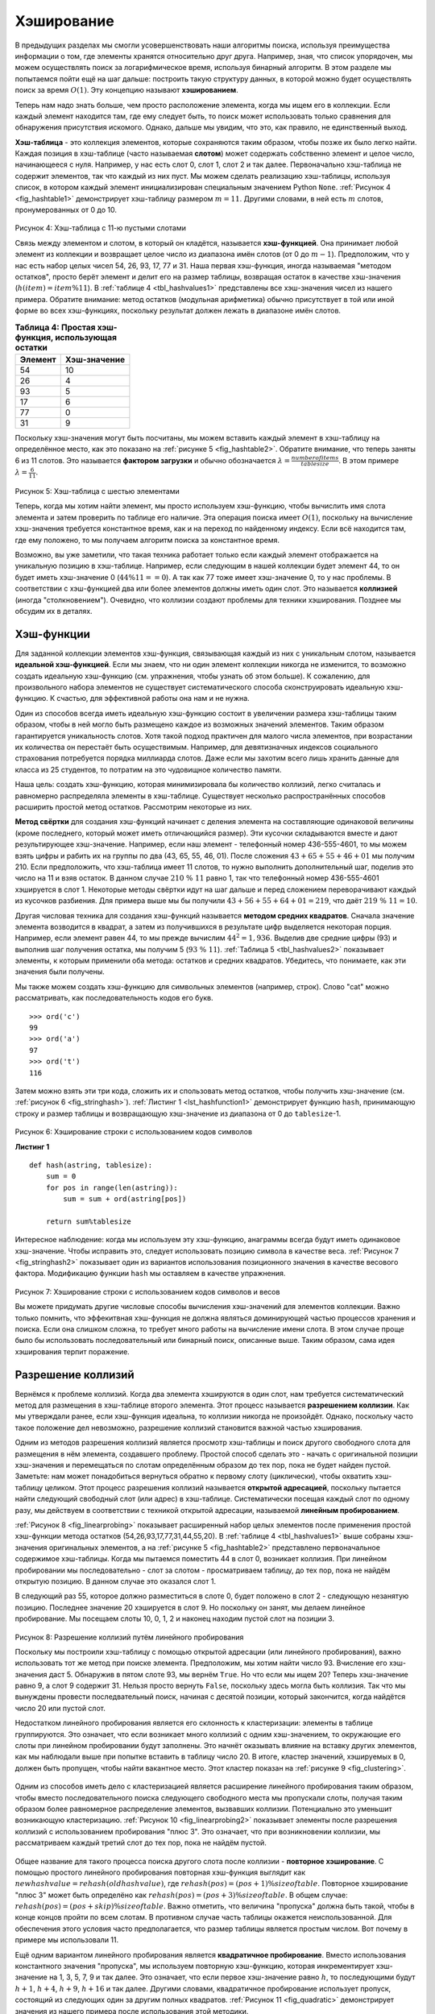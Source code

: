 ..  Copyright (C)  Brad Miller, David Ranum, Jeffrey Elkner, Peter Wentworth, Allen B. Downey, Chris
    Meyers, and Dario Mitchell.  Permission is granted to copy, distribute
    and/or modify this document under the terms of the GNU Free Documentation
    License, Version 1.3 or any later version published by the Free Software
    Foundation; with Invariant Sections being Forward, Prefaces, and
    Contributor List, no Front-Cover Texts, and no Back-Cover Texts.  A copy of
    the license is included in the section entitled "GNU Free Documentation
    License".

Хэширование
~~~~~~~~~~~~

В предыдущих разделах мы смогли усовершенствовать наши алгоритмы поиска, используя преимущества информации о том, где элементы хранятся относительно друг друга. Например, зная, что список упорядочен, мы можем осуществлять поиск за логарифмическое время, используя бинарный алгоритм. В этом разделе мы попытаемся пойти ещё на шаг дальше: построить такую структуру данных, в которой можно будет осуществлять поиск за время :math:`O(1)`. Эту концепцию называют **хэшированием**.

Теперь нам надо знать больше, чем просто расположение элемента, когда мы ищем его в коллекции. Если каждый элемент находится там, где ему следует быть, то поиск может использовать только сравнения для обнаружения присутствия искомого. Однако, дальше мы увидим, что это, как правило, не единственный выход.

**Хэш-таблица** - это коллекция элементов, которые сохраняются таким образом, чтобы позже их было легко найти. Каждая позиция в хэш-таблице (часто называемая **слотом**) может содержать собственно элемент и целое число, начинающееся с нуля. Например, у нас есть слот 0, слот 1, слот 2 и так далее. Первоначально хэш-таблица не содержит элементов, так что каждый из них пуст. Мы можем сделать реализацию хэш-таблицы, используя список, в котором каждый элемент инициализирован специальным значением Python ``None``. :ref:`Рисунок 4 <fig_hashtable1>` демонстрирует хэш-таблицу размером :math:`m=11`. Другими словами, в ней есть :math:`m` слотов, пронумерованных от 0 до 10.

.. _fig_hashtable1:

.. figure:: Figures/hashtable.png
   :align: center

Рисунок 4: Хэш-таблица с 11-ю пустыми слотами

Связь между элементом и слотом, в который он кладётся, называется **хэш-функцией**. Она принимает любой элемент из коллекции и возвращает целое число из диапазона имён слотов (от 0 до :math:`m-1`). Предположим, что у нас есть набор целых чисел 54, 26, 93, 17, 77 и 31. Наша первая хэш-функция, иногда называемая "методом остатков", просто берёт элемент и делит его на размер таблицы, возвращая остаток в качестве хэш-значения (:math:`h(item)=item \% 11`). В :ref:`таблице 4 <tbl_hashvalues1>` представлены все хэш-значения чисел из нашего примера. Обратите внимание: метод остатков (модульная арифметика) обычно присутствует в той или иной форме во всех хэш-функциях, поскольку результат должен лежать в диапазоне имён слотов.

.. _tbl_hashvalues1:

.. table:: **Таблица 4: Простая хэш-функция, использующая остатки**


    ================= ================ 
         **Элемент**  **Хэш-значение** 
    ================= ================ 
                   54               10 
                   26                4 
                   93                5 
                   17                6 
                   77                0 
                   31                9 
    ================= ================ 

Поскольку хэш-значения могут быть посчитаны, мы можем вставить каждый элемент в хэш-таблицу на определённое место, как это показано на :ref:`рисунке 5 <fig_hashtable2>`. Обратите внимание, что теперь заняты 6 из 11 слотов. Это называется **фактором загрузки** и обычно обозначается :math:`\lambda = \frac {numberofitems}{tablesize}`. В этом примере :math:`\lambda = \frac {6}{11}`.

.. _fig_hashtable2:

.. figure:: Figures/hashtable2.png
   :align: center

Рисунок 5: Хэш-таблица с шестью элементами

Теперь, когда мы хотим найти элемент, мы просто используем хэш-функцию, чтобы вычислить имя слота элемента и затем проверить по таблице его наличие. Эта операция поиска имеет :math:`O(1)`, поскольку на вычисление хэш-значения требуется константное время, как и на переход по найденному индексу. Если всё находится там, где ему положено, то мы получаем алгоритм поиска за константное время.

Возможно, вы уже заметили, что такая техника работает только если каждый элемент отображается на уникальную позицию в хэш-таблице. Например, если следующим в нашей коллекции будет элемент 44, то он будет иметь хэш-значение 0 (:math:`44 \% 11 == 0`). А так как 77 тоже имеет хэш-значение 0, то у нас проблемы. В соответствии с хэш-функцией два или более элементов должны иметь один слот. Это называется **коллизией** (иногда "столкновением"). Очевидно, что коллизии создают проблемы для техники хэширования. Позднее мы обсудим их в деталях.


Хэш-функции
^^^^^^^^^^^^

Для заданной коллекции элементов хэш-функция, связывающая каждый из них с уникальным слотом, называется **идеальной хэш-функцией**. Если мы знаем, что ни один элемент коллекции никогда не изменится, то возможно создать идеальную хэш-функцию (см. упражнения, чтобы узнать об этом больше). К сожалению, для произвольного набора элементов не существует систематического способа сконструировать идеальную хэш-функцию. К счастью, для эффективной работы она нам и не нужна.

Один из способов всегда иметь идеальную хэш-функцию состоит в увеличении размера хэш-таблицы таким образом, чтобы в ней могло быть размещено каждое из возможных значений элементов. Таким образом гарантируется уникальность слотов. Хотя такой подход практичен для малого числа элементов, при возрастании их количества он перестаёт быть осуществимым. Например, для девятизначных индексов социального страхования потребуется порядка миллиарда слотов. Даже если мы захотим всего лишь хранить данные для класса из 25 студентов, то потратим на это чудовищное количество памяти.

Наша цель: создать хэш-функцию, которая минимизировала бы количество коллизий, легко считалась и равномерно распределяла элементы в хэш-таблице. Существует несколько распространённых способов расширить простой метод остатков. Рассмотрим некоторые из них.

**Метод свёртки** для создания хэш-функций начинает с деления элемента на составляющие одинаковой величины (кроме последнего, который может иметь отличающийся размер). Эти кусочки складываются вместе и дают результирующее хэш-значение. Например, если наш элемент - телефонный номер 436-555-4601, то мы можем взять цифры и рабить их на группы по два (43, 65, 55, 46, 01). После сложения :math:`43+65+55+46+01` мы получим 210. Если предположить, что хэш-таблица имеет 11 слотов, то нужно выполнить дополнительный шаг, поделив это число на 11 и взяв остаток. В данном случае :math:`210\ \%\ 11` равно 1, так что телефонный номер 436-555-4601 хэшируется в слот 1. Некоторые методы свёртки идут на шаг дальше и перед сложением переворачивают каждый из кусочков разбиения. Для примера выше мы бы получили :math:`43+56+55+64+01 = 219`, что даёт :math:`219\ \%\ 11 = 10`.

Другая числовая техника для создания хэш-функций называется **методом средних квадратов**. Сначала значение элемента возводится в квадрат, а затем из получившихся в результате цифр выделяется некоторая порция. Например, если элемент равен 44, то мы прежде вычислим :math:`44 ^{2} = 1,936`. Выделив две средние цифры (93) и выполнив шаг получения остатка, мы получим 5 (:math:`93\ \%\ 11`). :ref:`Таблица 5 <tbl_hashvalues2>` показывает элементы, к которым применили оба метода: остатков и средних квадратов. Убедитесь, что понимаете, как эти значения были получены.

.. _tbl_hashvalues2:

.. table:: **Таблица 5: Сравнение методов остаков и средних квадратов**


    ================= =============== =================== 
          **Элемент**   **Остаток**   **Средний квадрат** 
    ================= =============== =================== 
                   54              10                3 
                   26               4                7 
                   93               5                9 
                   17               6                8 
                   77               0                4 
                   31               9                6 
    ================= =============== ================== 


Мы также можем создать хэш-функцию для символьных элементов (например, строк). Слово "cat" можно рассматривать, как последовательность кодов его букв.

::

    >>> ord('c')
    99
    >>> ord('a')
    97
    >>> ord('t')
    116

Затем можно взять эти три кода, сложить их и спользовать метод остатков, чтобы получить хэш-значение (см. :ref:`рисунок 6 <fig_stringhash>`). :ref:`Листинг 1 <lst_hashfunction1>` демонстрирует функцию ``hash``, принимающую строку и размер таблицы и возвращающую хэш-значение из диапазона от 0 до ``tablesize``-1.

.. _fig_stringhash:

.. figure:: Figures/stringhash.png
   :align: center

Рисунок 6: Хэширование строки с использованием кодов символов

.. _lst_hashfunction1:

**Листинг 1**

::

    def hash(astring, tablesize):
        sum = 0
        for pos in range(len(astring)):
            sum = sum + ord(astring[pos])

        return sum%tablesize

Интересное наблюдение: когда мы используем эту хэш-функцию, анаграммы всегда будут иметь одинаковое хэш-значение. Чтобы исправить это, следует использовать позицию символа в качестве веса. :ref:`Рисунок 7 <fig_stringhash2>` показывает один из вариантов использования позиционного значения в качестве весового фактора. Модификацию функции ``hash`` мы оставляем в качестве упражнения.

.. _fig_stringhash2:

.. figure:: Figures/stringhash2.png
   :align: center

Рисунок 7: Хэширование строки с использованием кодов символов и весов

Вы можете придумать другие числовые способы вычисления хэш-значений для элементов коллекции. Важно только помнить, что эффекитвная хэш-функция не должна являться доминирующей частью процессов хранения и поиска. Если она слишком сложна, то требует много работы на вычисление имени слота. В этом случае проще было бы использовать последовательный или бинарный поиск, описанные выше. Таким образом, сама идея хэширования терпит поражение.


Разрешение коллизий
^^^^^^^^^^^^^^^^^^^^

Вернёмся к проблеме коллизий. Когда два элемента хэшируются в один слот, нам требуется систематический метод для размещения в хэш-таблице второго элемента. Этот процесс называется **разрешением коллизии**. Как мы утверждали ранее, если хэш-функция идеальна, то коллизии никогда не произойдёт. Однако, поскольку часто такое положение дел невозможно, разрешение коллизий становится важной частью хэширования.

Одним из методов разрешения коллизий является просмотр хэш-таблицы и поиск другого свободного слота для размещения в нём элемента, создавшего проблему. Простой способ сделать это - начать с оригинальной позиции хэш-значения и перемещаться по слотам определённым образом до тех пор, пока не будет найден пустой. Заметьте: нам может понадобиться вернуться обратно к первому слоту (циклически), чтобы охватить хэш-таблицу целиком. Этот процесс разрешения коллизий называется **открытой адресацией**, поскольку пытается найти следующий свободный слот (или адрес) в хэш-таблице. Систематически посещая каждый слот по одному разу, мы действуем в соответствии с техникой открытой адресации, называемой **линейным пробированием**.

:ref:`Рисунок 8 <fig_linearprobing>` показывает расширенный набор целых элементов после применения простой хэш-функции метода остатков (54,26,93,17,77,31,44,55,20). В :ref:`таблице 4 <tbl_hashvalues1>` выше собраны хэш-значения оригинальных элементов, а на :ref:`рисунке 5 <fig_hashtable2>` представлено первоначальное содержимое хэш-таблицы. Когда мы пытаемся поместить 44 в слот 0, возникает коллизия. При линейном пробировании мы последовательно - слот за слотом - просматриваем таблицу, до тех пор, пока не найдём открытую позицию. В данном случае это оказался слот 1.

В следующий раз 55, которое должно разместиться в слоте 0, будет положено в слот 2 - следующую незанятую позицию. Последнее значение 20 хэшируется в слот 9. Но поскольку он занят, мы делаем линейное пробирование. Мы посещаем слоты 10, 0, 1, 2 и наконец находим пустой слот на позиции 3.

.. _fig_linearprobing:

.. figure:: Figures/linearprobing1.png
   :align: center

Рисунок 8: Разрешение коллизий путём линейного пробирования

Поскольку мы построили хэш-таблицу с помощью открытой адресации (или линейного пробирования), важно использовать тот же метод при поиске элемента. Предположим, мы хотим найти число 93. Вчисление его хэш-значения даст 5. Обнаружив в пятом слоте 93, мы вернём ``True``. Но что если мы ищем 20? Теперь хэш-значение равно 9, а слот 9 содержит 31. Нельзя просто вернуть ``False``, поскольку здесь могла быть коллизия. Так что мы вынуждены провести последвательный поиск, начиная с десятой позиции, который закончится, когда найдётся число 20 или пустой слот.

Недостатком линейного пробирования является его склонность к кластеризации: элементы в таблице группируются. Это означает, что если возникает много коллизий с одним хэш-значением, то окружающие его слоты при линейном пробировании будут заполнены. Это начнёт оказывать влияние на вставку других элементов, как мы наблюдали выше при попытке вставить в таблицу число 20. В итоге, кластер значений, хэшируемых в 0, должен быть пропущен, чтобы найти вакантное место. Этот кластер показан на :ref:`рисунке 9 <fig_clustering>`.

.. _fig_clustering:

.. figure:: Figures/clustering.png
   :align: center

    Рисунок 9: Кластер элементов для слота 0

Одним из способов иметь дело с кластеризацией является расширение линейного пробирования таким образом, чтобы вместо последовательного поиска следующего свободного места мы пропускали слоты, получая таким образом более равномерное распределение элементов, вызвавших коллизии. Потенциально это уменьшит возникающую кластеризацию. :ref:`Рисунок 10 <fig_linearprobing2>` показывает элементы после разрешения коллизий с использованием пробирования "плюс 3". Это означает, что при возникновении коллизии, мы рассматриваем каждый третий слот до тех пор, пока не найдём пустой.

.. _fig_linearprobing2:

.. figure:: Figures/linearprobing2.png
   :align: center

    Рисунок 10: Разрешение коллизий с использованием методики "плюс 3"

Общее название для такого процесса поиска другого слота после коллизии - **повторное хэширование**. С помощью простого линейного пробирования повторная хэш-функция выглядит как :math:`newhashvalue = rehash(oldhashvalue)`, где :math:`rehash(pos) = (pos + 1) \% sizeoftable`. Повторное хэширование "плюс 3" может быть определёно как :math:`rehash(pos) = (pos+3) \% sizeoftable`. В общем случае: :math:`rehash(pos) = (pos + skip) \% sizeoftable`. Важно отметить, что величина "пропуска" должна быть такой, чтобы в конце концов пройти по всем слотам. В противном случае часть таблицы окажется неиспользованной. Для обеспечения этого условия часто предполагается, что размер таблицы является простым числом. Вот почему в примере мы использовали 11.

Ещё одним вариантом линейного пробирования является **квадратичное пробирование**. Вместо использования константного значения "пропуска", мы используем повторную хэш-функцию, которая инкрементирует хэш-значение на 1, 3, 5, 7, 9 и так далее. Это означает, что если первое хэш-значение равно :math:`h`, то последующими будут :math:`h+1`,
:math:`h+4`, :math:`h+9`, :math:`h+16` и так далее. Другими словами, квадратичное пробирование использует пропуск, состоящий из следующих один за другим полных квадратов. :ref:`Рисунок 11 <fig_quadratic>` демонстрирует значения из нашего примера после использования этой методики.

.. _fig_quadratic:

.. figure:: Figures/quadratic.png
   :align: center

    Рисунок 11: Разрешение коллизий с помощью квадратичного пробирования

Альтернативным методом решения проблемы коллизий является разрешение каждому слоту содержать ссылку на коллекцию (или цепочку) значений. **Цепочки** позволяют множеству элементов занимать одну и ту же позицию в хэш-таблице. Чем больше элементов хэшируются в одно место, тем сложнее найти элемент в коллекции. :ref:`Рисунок 12 <fig_chaining>` показывает, как элементы добавляются в хэш-таблицу с использованием цепочек для разрешения коллизий.

.. _fig_chaining:

.. figure:: Figures/chaining.png
   :align: center

    Рисунок 12: Разрешение коллизий с помощью цепочек

Когда мы хотим найти элемент, мы используем хэш-функцию для генерации номера слота, в котором он должен размещаться. Поскольку каждый слот содержит коллекцию, мы используем различные техники поиска, чтобы определить, представлен ли он в ней. Преимуществом данного подхода является вероятность получить гораздо меньше элементов в каждом слоте, так что поиск будет более эффективным. Более подробный анализ мы проведём в конце этой главы.

.. admonition:: Самопроверка

   .. mchoicemf:: HASH_1
      :correct: c
      :answer_a: 1, 10
      :answer_b: 13, 0
      :answer_c: 1, 0
      :answer_d: 2, 3
      :feedback_a:  Будте внимательны, используйте оператор остатка, а не результат целочисленного деления.
      :feedback_b:  Не делите на два, используйте оператор деления с остатком.
      :feedback_c: 27 % 13 == 1 и 130 % 13 == 0
      :feedback_d: Используйте оператор деления с остатком.

      В хэш-таблице размером 13 какой индекс будет связан со следующими двумя ключами 27, 130?

   .. mchoicemf:: HASH_2
      :correct: b
      :answer_a: 100, __, __, 113, 114, 105, 116, 117, 97, 108, 99
      :answer_b: 99, 100, __, 113, 114, __, 116, 117, 105, 97, 108
      :answer_c: 100, 113, 117, 97, 14, 108, 116, 105, 99, __, __
      :answer_d: 117, 114, 108, 116, 105, 99, __, __, 97, 100, 113
      :feedback_a:  Похоже, что вы использовали арифметику по модулю 2. Вам нужно использовать размер хэш-таблицы в качестве модуля.
      :feedback_b:  Использование арифметики для модуля 11 и линейного пробирования даст эти значения.
      :feedback_c: Похоже, вы использовали арифметику для модуля 10. Попробуйте арифметику для модуля размера таблицы.
      :feedback_d: Будте внимательны, используйте оператор остатка, а не результат целочисленного деления.

      Предположим, у вас есть следующий набор ключей для вставки в хэш-таблицу, содержащую ровно 11 значений: 113 , 117 , 97 , 100 , 114 , 108 , 116 , 105 , 99. Что из следующего лучше всего демонстрирует содержимое таблицы после вставки всех ключей с использованием линейного пробирования?



Реализация абстрактного типа данных ``Map``
^^^^^^^^^^^^^^^^^^^^^^^^^^^^^^^^^^^^^^^^^^^^

Одной из наиболее используемых коллекций Python являются словари. Напомним, что словарь - ассоциативный тип данных, в котором можно хранить пары ключ-значение. Ключи используются для поиска ассоциативных значений данных. Мы часто называем эту идею **отображением**.

Абстрактный тип данных ``Map`` можно определить следующим образом. Его структура - неупорядоченная коллекция ассоциаций между ключами и значениями. Все ключи уникальны, таким образом поддерживаются отношения "один к одному" между ключами и значениями. Операции для такого типа данных представлены ниже:

- ``Map()`` Создаёт новый пустой экземпляр типа. Возвращает пустую коллекцию отображений.

- ``put(key, val)`` Добавляет новую пару ключ-значение в отображение. Если такой ключ уже имеется, то заменяет старое значение новым.

- ``get(key)`` Принимает ключ, возвращает соответствующее ему значение из коллекции или ``None``.

- ``del`` Удаляет пару ключ-значение из отображения, используя оператор вида ``del map[key]``.

- ``len()`` Возвращает количество пар ключ-значение, хранящихся в коллекции.

- ``in`` Возвращает ``True`` для оператора вида ``key in map``, если данный ключ присутствует в коллекции, или ``False`` в противном случае.

Одним из больших преимуществ словарей является то, что, имея ключ, мы можем найти ассоциированное с ним значение очень быстро. Для обеспечения надлежащей скорости требуется реализация, поддерживающая эффективный поиск. Мы можем использовать список с последовательным или бинарным поиском, но правильнее будет воспользоваться хэш-таблицей, описанной выше, поскольку поиск элемента в ней может приближаться к производительности :math:`O(1)`.

В :ref:`листинге 2 <lst_hashtablecodeconstructor>` мы используем два списка, чтобы создать класс ``HashTable``, воплощающий абстрактный тип данных ``Map``. Один список, называемый ``slots``, будет содержать ключи элементов, а параллельный ему список ``data`` - значения данных. Когда мы находим ключ, на соответствующей позиции в списке с данными будет находиться связанное с ним значение. Мы будем работать со списком ключей, как с хэш-таблицей, используя идеи, представленные ранее. Обратите внимание, что первоначальный размер хэш-таблицы выбран равным 11. Хотя это число произвольно, важно, чтобы оно было простым. Это сделает алгоритм разрешения коллизий максимально эффективным.

.. _lst_hashtablecodeconstructor:

**Листинг 2**

::

    class HashTable:
        def __init__(self):
            self.size = 11
            self.slots = [None] * self.size
            self.data = [None] * self.size

``hashfunction`` реализует простой метод остатков. В качестве техники разрешения коллизий используется линейное пробирование с функцией повторного хэширования "плюс 1". Функция ``put`` (см. :ref:`листинг 3 <lst_hashtablecodestore>`) предполагает, что в конце-концов найдётся пустой слот, или такой ключ уже присутствует в ``self.slots``. Она вычисляет оригинальное хэш-значение и, если слот не пуст, применяет функцию ``rehash`` до тех пор, пока не найдёт свободное место. Если непустой слот уже содержит ключ, старое значение данных будет заменено на новое.

.. _lst_hashtablecodestore:

**Листинг 3**

::

    def put(self,key,data):
      hashvalue = self.hashfunction(key,len(self.slots))

      if self.slots[hashvalue] == None:
        self.slots[hashvalue] = key
        self.data[hashvalue] = data
      else:
        if self.slots[hashvalue] == key:
          self.data[hashvalue] = data  #replace
        else:
          nextslot = self.rehash(hashvalue,len(self.slots))
          while self.slots[nextslot] != None and \
                          self.slots[nextslot] != key:
            nextslot = self.rehash(nextslot,len(self.slots))

          if self.slots[nextslot] == None:
            self.slots[nextslot]=key
            self.data[nextslot]=data
          else:
            self.data[nextslot] = data #replace

    def hashfunction(self,key,size):
         return key%size

    def rehash(self,oldhash,size):
        return (oldhash+1)%size

Аналогично функция ``get`` (см. :ref:`листинг 4 <lst_hashtablecodesearch>`) начинает с вычисления начального хэш-значения. Если искомая величина не содержится в этом слоте, то используется ``rehash`` для определения следующей позиции. Обратите внимание: строка 15 гарантирует, что поиск закончится, проверяя, не вернулись ли мы в начальный слот. Если такое происходит, значит все возможные слоты исчерпаны, и элемент в коллекции не представлен.

Кончный метод класса ``HashTable`` предоставляет для словарей дополнительный функционал. Мы перегружаем методы ``__getitem__`` и ``__setitem__``, чтобы получать доступ к элементам с помощью ``[]``. Это подразумевает, что созданному экземпляру ``HashTable`` будет доступен знакомый оператор индекса. Оставшиеся методы мы оставляем в качестве упражнения.

.. _lst_hashtablecodesearch:

**Листинг 4**

.. highlight:: python
    :linenothreshold: 5

::

    def get(self,key):
      startslot = self.hashfunction(key,len(self.slots))

      data = None
      stop = False
      found = False
      position = startslot
      while self.slots[position] != None and  \
                           not found and not stop:
         if self.slots[position] == key:
           found = True
           data = self.data[position]
         else:
           position=self.rehash(position,len(self.slots))
           if position == startslot:
               stop = True
      return data

    def __getitem__(self,key):
        return self.get(key)

    def __setitem__(self,key,data):
        self.put(key,data)
        
        
        
.. highlight:: python
    :linenothreshold: 500

Следующая сессия демонстрирует класс ``HashTable`` в действии. Сначала мы создаём хэш-таблицу и сохраняем в неё несколько элементов с целочисленными ключами и строковыми значениями данных.

::

    >>> H=HashTable()
    >>> H[54]="cat"
    >>> H[26]="dog"
    >>> H[93]="lion"
    >>> H[17]="tiger"
    >>> H[77]="bird"
    >>> H[31]="cow"
    >>> H[44]="goat"
    >>> H[55]="pig"
    >>> H[20]="chicken"
    >>> H.slots
    [77, 44, 55, 20, 26, 93, 17, None, None, 31, 54]
    >>> H.data
    ['bird', 'goat', 'pig', 'chicken', 'dog', 'lion',
           'tiger', None, None, 'cow', 'cat']

Далее мы получаем доступ и изменяем некоторые из элементов в хэш-таблице. Обратите внимание, что значение с ключом 20 заменяется.

::

    >>> H[20]
    'chicken'
    >>> H[17]
    'tiger'
    >>> H[20]='duck'
    >>> H[20]
    'duck'
    >>> H.data
    ['bird', 'goat', 'pig', 'duck', 'dog', 'lion',
           'tiger', None, None, 'cow', 'cat']
    >> print(H[99])
    None


Целиком пример хэш-таблицы можно увидеть в ActiveCode 1.

.. activecode:: hashtablecomplete
   :caption: Пример хэш-таблицы целиком
   :hidecode:
   
   class HashTable:
       def __init__(self):
           self.size = 11
           self.slots = [None] * self.size
           self.data = [None] * self.size

       def put(self,key,data):
         hashvalue = self.hashfunction(key,len(self.slots))

         if self.slots[hashvalue] == None:
           self.slots[hashvalue] = key
           self.data[hashvalue] = data
         else:
           if self.slots[hashvalue] == key:
             self.data[hashvalue] = data  #replace
           else:
             nextslot = self.rehash(hashvalue,len(self.slots))
             while self.slots[nextslot] != None and \
                             self.slots[nextslot] != key:
               nextslot = self.rehash(nextslot,len(self.slots))

             if self.slots[nextslot] == None:
               self.slots[nextslot]=key
               self.data[nextslot]=data
             else:
               self.data[nextslot] = data #replace

       def hashfunction(self,key,size):
            return key%size

       def rehash(self,oldhash,size):
           return (oldhash+1)%size

       def get(self,key):
         startslot = self.hashfunction(key,len(self.slots))

         data = None
         stop = False
         found = False
         position = startslot
         while self.slots[position] != None and  \
                              not found and not stop:
            if self.slots[position] == key:
              found = True
              data = self.data[position]
            else:
              position=self.rehash(position,len(self.slots))
              if position == startslot:
                  stop = True
         return data

       def __getitem__(self,key):
           return self.get(key)

       def __setitem__(self,key,data):
           self.put(key,data)

   H=HashTable()
   H[54]="cat"
   H[26]="dog"
   H[93]="lion"
   H[17]="tiger"
   H[77]="bird"
   H[31]="cow"
   H[44]="goat"
   H[55]="pig"
   H[20]="chicken"
   print(H.slots)
   print(H.data)

   print(H[20])

   print(H[17])
   H[20]='duck'
   print(H[20])
   print(H[99])


Анализ хэширования
^^^^^^^^^^^^^^^^^^^

Как мы заключили выше, в лучшем случае хэширование предоставляет технику поиска за константное время: :math:`O(1)`. Однако, из-за некоторого числа коллизий с количеством сравнений всё не так просто. Несмотря на то, что полный анализ хэширования выходит за рамки этого текста, мы можем определить несколько общеизвестных результатов, аппроксимирующих количество сравнений, необходимое для поиска элемента.

Наиболее важной частью информации, которую нам надо проанализировать при использовании хэш-таблицы, является фактор загрузки :math:`\lambda`. Концептуально, если :math:`\lambda` мало, то вероятность столкновений низкая. Т.е. элементы вероятнее всего будут находиться в слотах, соответствующих их хэш-значениям. Если же :math:`\lambda` велико, то это означает близость таблицы к заполнению, т.е. будет возникать всё больше и больше коллизий. Следовательно, их разрешение будет более сложным, требовать больше сравнений для поиска свободного слота. В случае цепочек увеличение коллизий означает возрастание количества элементов в каждой из них.

Как и раньше, мы будем рассматривать результаты удачного и неудачного поиска. В первом случае, при использовании открытой адресации с линейным пробированием среднее число сравнений приблизительно равно :math:`\frac{1}{2}\left(1+\frac{1}{1-\lambda}\right)`. Во втором - :math:`\frac{1}{2}\left(1+\left(\frac{1}{1-\lambda}\right)^2\right)`. Если мы используем цепочки, то среднее количество сравнений будет :math:`1 + \frac {\lambda}{2}` для удачного поиска и :math:`\lambda` для неудачного.
